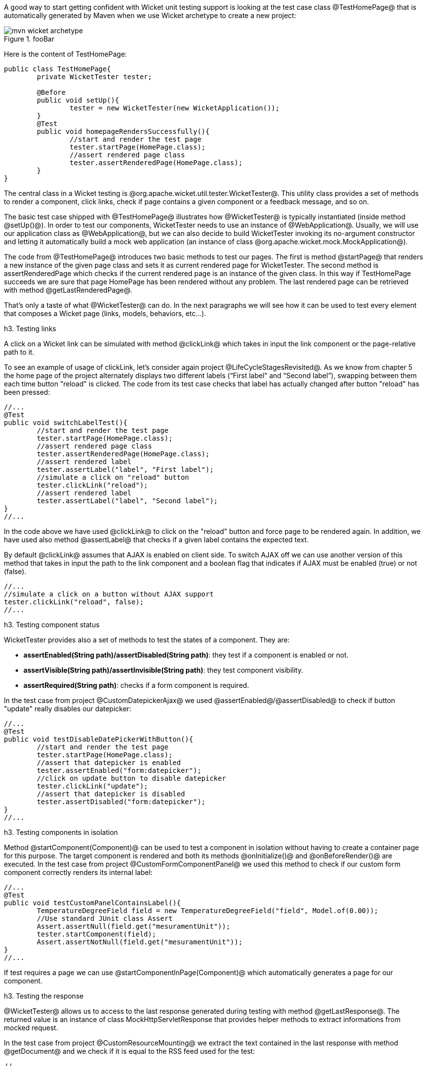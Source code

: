 

A good way to start getting confident with Wicket unit testing support is looking at the test case class @TestHomePage@ that is automatically generated by Maven when we use Wicket archetype to create a new project:

image::mvn-wicket-archetype.png[title="fooBar"]

Here is the content of TestHomePage:

[source, java]
----
public class TestHomePage{
	private WicketTester tester;

	@Before
	public void setUp(){
		tester = new WicketTester(new WicketApplication());
	}
	@Test
	public void homepageRendersSuccessfully(){
		//start and render the test page
		tester.startPage(HomePage.class);
		//assert rendered page class
		tester.assertRenderedPage(HomePage.class);
	}
}
----

The central class in a Wicket testing is @org.apache.wicket.util.tester.WicketTester@. This utility class provides a set of methods to render a component, click links, check if page contains a given component or a feedback message, and so on.

The basic test case shipped with @TestHomePage@ illustrates how @WicketTester@ is typically instantiated (inside method @setUp()@). In order to test our components, WicketTester needs to use an instance of @WebApplication@. Usually, we will use our application class as @WebApplication@, but we can also decide to build WicketTester invoking its no-argument constructor and letting it automatically build a mock web application (an instance of class @org.apache.wicket.mock.MockApplication@).

The code from @TestHomePage@ introduces two basic methods to test our pages. The first is method @startPage@ that renders a new instance of the given page class and sets it as current rendered page for WicketTester. The second method is assertRenderedPage which checks if the current rendered page is an instance of the given class. In this way if TestHomePage succeeds we are sure that page HomePage has been rendered without any problem. The last rendered page can be retrieved with method @getLastRenderedPage@.

That's only a taste of what @WicketTester@ can do. In the next paragraphs we will see how it can be used to test every element that composes a Wicket page (links, models, behaviors, etc...).

h3. Testing links

A click on a Wicket link can be simulated with method @clickLink@ which takes in input the link component or the page-relative path to it.

To see an example of usage of clickLink, let's consider again project @LifeCycleStagesRevisited@. As we know from chapter 5 the home page of the project alternately displays two different labels (“First label” and “Second label”), swapping between them each time button "reload" is clicked. The code from its test case checks that label has actually changed after button "reload" has been pressed:

[source, java]
----
//...
@Test
public void switchLabelTest(){
	//start and render the test page
	tester.startPage(HomePage.class);
	//assert rendered page class
	tester.assertRenderedPage(HomePage.class);
	//assert rendered label
	tester.assertLabel("label", "First label");
	//simulate a click on "reload" button
	tester.clickLink("reload");
	//assert rendered label
	tester.assertLabel("label", "Second label");	
}
//...
----

In the code above we have used @clickLink@ to click on the "reload" button and force page to be rendered again. In addition, we have used also method @assertLabel@ that checks if a given label contains the expected text.

By default @clickLink@ assumes that AJAX is enabled on client side. To switch AJAX off we can use another version of this method that takes in input the path to the link component and a boolean flag that indicates if AJAX must be enabled (true) or not (false). 

[source, java]
----
//...
//simulate a click on a button without AJAX support
tester.clickLink("reload", false);
//...
----

h3. Testing component status

WicketTester provides also a set of methods to test the states of a component. They are:

* *assertEnabled(String path)/assertDisabled(String path)*: they test if a component is enabled or not.
* *assertVisible(String path)/assertInvisible(String path)*: they test component visibility.
* *assertRequired(String path)*: checks if a form component is required.

In the test case from project @CustomDatepickerAjax@ we used @assertEnabled@/@assertDisabled@ to check if button "update" really disables our datepicker:  

[source, java]
----
//...
@Test
public void testDisableDatePickerWithButton(){
	//start and render the test page
	tester.startPage(HomePage.class);
	//assert that datepicker is enabled
	tester.assertEnabled("form:datepicker");
	//click on update button to disable datepicker
	tester.clickLink("update");
	//assert that datepicker is disabled
	tester.assertDisabled("form:datepicker");		
}
//...
----

h3. Testing components in isolation

Method @startComponent(Component)@ can be used to test a component in isolation without having to create a container page for this purpose. The target component is rendered and both its methods @onInitialize()@ and @onBeforeRender()@ are executed. In the test case from project @CustomFormComponentPanel@ we used this method to check if our custom form component correctly renders its internal label:

[source, java]
----
//...
@Test
public void testCustomPanelContainsLabel(){
	TemperatureDegreeField field = new TemperatureDegreeField("field", Model.of(0.00));
	//Use standard JUnit class Assert	
	Assert.assertNull(field.get("mesuramentUnit"));		
	tester.startComponent(field);		
	Assert.assertNotNull(field.get("mesuramentUnit"));
}
//...
----

If test requires a page we can use @startComponentInPage(Component)@ which automatically generates a page for our component.

h3. Testing the response

@WicketTester@ allows us to access to the last response generated during testing with method @getLastResponse@. The returned value is an instance of class MockHttpServletResponse that provides helper methods to extract informations from mocked request. 

In the test case from project @CustomResourceMounting@ we extract the text contained in the last response with method @getDocument@ and we check if it is equal to the RSS feed used for the test: 

[source, java]
----
//...
@Test
public void testMountedResourceResponse() throws IOException, FeedException{tester.startResource(new RSSProducerResource());
	String responseTxt = tester.getLastResponse().getDocument();
	//write the RSS feed used in the test into a ByteArrayOutputStream
	ByteArrayOutputStream outputStream = new ByteArrayOutputStream();
	Writer writer = new OutputStreamWriter(outputStream);
	SyndFeedOutput output = new SyndFeedOutput();
       	
	output.output(RSSProducerResource.getFeed(), writer);
	//the response and the RSS must be equal 
	Assert.assertEquals(responseTxt, outputStream.toString());
}
//...
----

To simulate a request to the custom resource we used method @startResource@ which can be used also with resource references.

h3. Testing URLs

@WicketTester@ can be pointed to an arbitrary URL with method @executeUrl(String url)@. This can be useful to test mounted pages, resources or request mappers:

[source, java]
----
//...
//the resource was mapped at '/foo/bar'
tester.executeUrl("./foo/bar");	
//...
----

h3. Testing AJAX components

If our application uses AJAX to refresh components markup, we can test if @AjaxRequestTarget@ contains a given component with @WicketTester@'s method @assertComponentOnAjaxResponse@:

[source, java]
----
//...
//test if AjaxRequestTarget contains a component (using its instance)
tester.assertComponentOnAjaxResponse(amountLabel);	
//...
//test if AjaxRequestTarget contains a component (using its path)
tester.assertComponentOnAjaxResponse("pathToLabel:labelId");
----

It's also possible to use method @isComponentOnAjaxResponse(Component cmp)@ to know if a component has been added to @AjaxRequestTarget@:

[source, java]
----
//...
//test if AjaxRequestTarget does NOT contain amountLabel 
assertFalse(tester.isComponentOnAjaxResponse(amountLabel));	
//...
----

h3. Testing AJAX events

Behavior @AjaxEventBehavior@ and its subclasses can be tested simulating AJAX events with @WicketTester@'s method @executeAjaxEvent(Component cmp, String event)@. Here is the sample code from project @TestAjaxEventsExample@:

*Home page code:*

[source, java]
----
public class HomePage extends WebPage {
 public static String INIT_VALUE = "Initial value";
 public static String OTHER_VALUE = "Other value";
	
 public HomePage(final PageParameters parameters) {
	super(parameters);
	Label label;
	add(label = new Label("label", INIT_VALUE));				
	label.add(new AjaxEventBehavior("click") {
			
		@Override
		protected void onEvent(AjaxRequestTarget target) {
			//change label's data object
			getComponent().setDefaultModelObject(
                                                  OTHER_VALUE);
			target.add(getComponent());
		}
	}).setOutputMarkupId(true);
	//...
 }
}
----

*Test method:*

[source, java]
----
@Test
public void testAjaxBehavior(){
	//start and render the test page
	tester.startPage(HomePage.class);
	//test if label has the initial expected value
	tester.assertLabel("label", HomePage.INIT_VALUE);		
	//simulate an AJAX "click" event
	tester.executeAjaxEvent("label", "click");
	//test if label has changed as expected
	tester.assertLabel("label", HomePage.OTHER_VALUE);
}
----

h3. Testing AJAX behaviors

To test a generic AJAX behavior we can simulate a request to it using @WicketTester@'s method @executeBehavior(AbstractAjaxBehavior behavior)@:

[source, java]
----
//...
AjaxFormComponentUpdatingBehavior ajaxBehavior = 
		new AjaxFormComponentUpdatingBehavior("change"){
	@Override
	protected void onUpdate(AjaxRequestTarget target) {
		//...				
	}
};
component.add(ajaxBehavior);
//...
//execute AJAX behavior, i.e. onUpdate will be invoked 
tester.executeBehavior(ajaxBehavior));	
//...
----

h3. Using a custom servlet context

In paragraph 13.9 we have seen how to configure our application to store resource files into a custom folder placed inside webapp root folder (see project @CustomFolder4MarkupExample@). 

In order to write testing code for applications that use this kind of customization, we must tell @WicketTester@ which folder to use as webapp root. This is necessary as under test environment we don't have any web server, hence it's impossible for @WicketTester@ to retrieve this parameter from servlet context.

Webapp root folder can be passed to @WicketTester@'s constructor as further parameter like we did in the test case of project @CustomFolder4MarkupExample@:

[source, java]
----
public class TestHomePage{
   private WicketTester tester;

   @Before
   public void setUp(){
      //build the path to webapp root folder   
      File curDirectory = new File(System.getProperty("user.dir"));
      File webContextDir = new File(curDirectory, "src/main/webapp");
      
      tester = new WicketTester(new WicketApplication(), webContextDir.getAbsolutePath());
   }
   //test methods...
}
----

{note}
After a test method has been executed, we may need to clear any possible side effect occurred to the @Application@ and @Session@ objects. This can be done invoking @WicketTester@'s method @destroy()@:

[source, java]
----
@After
public void tearDown(){
	//clear any side effect occurred during test.
	tester.destroy();
}
----
{note}

